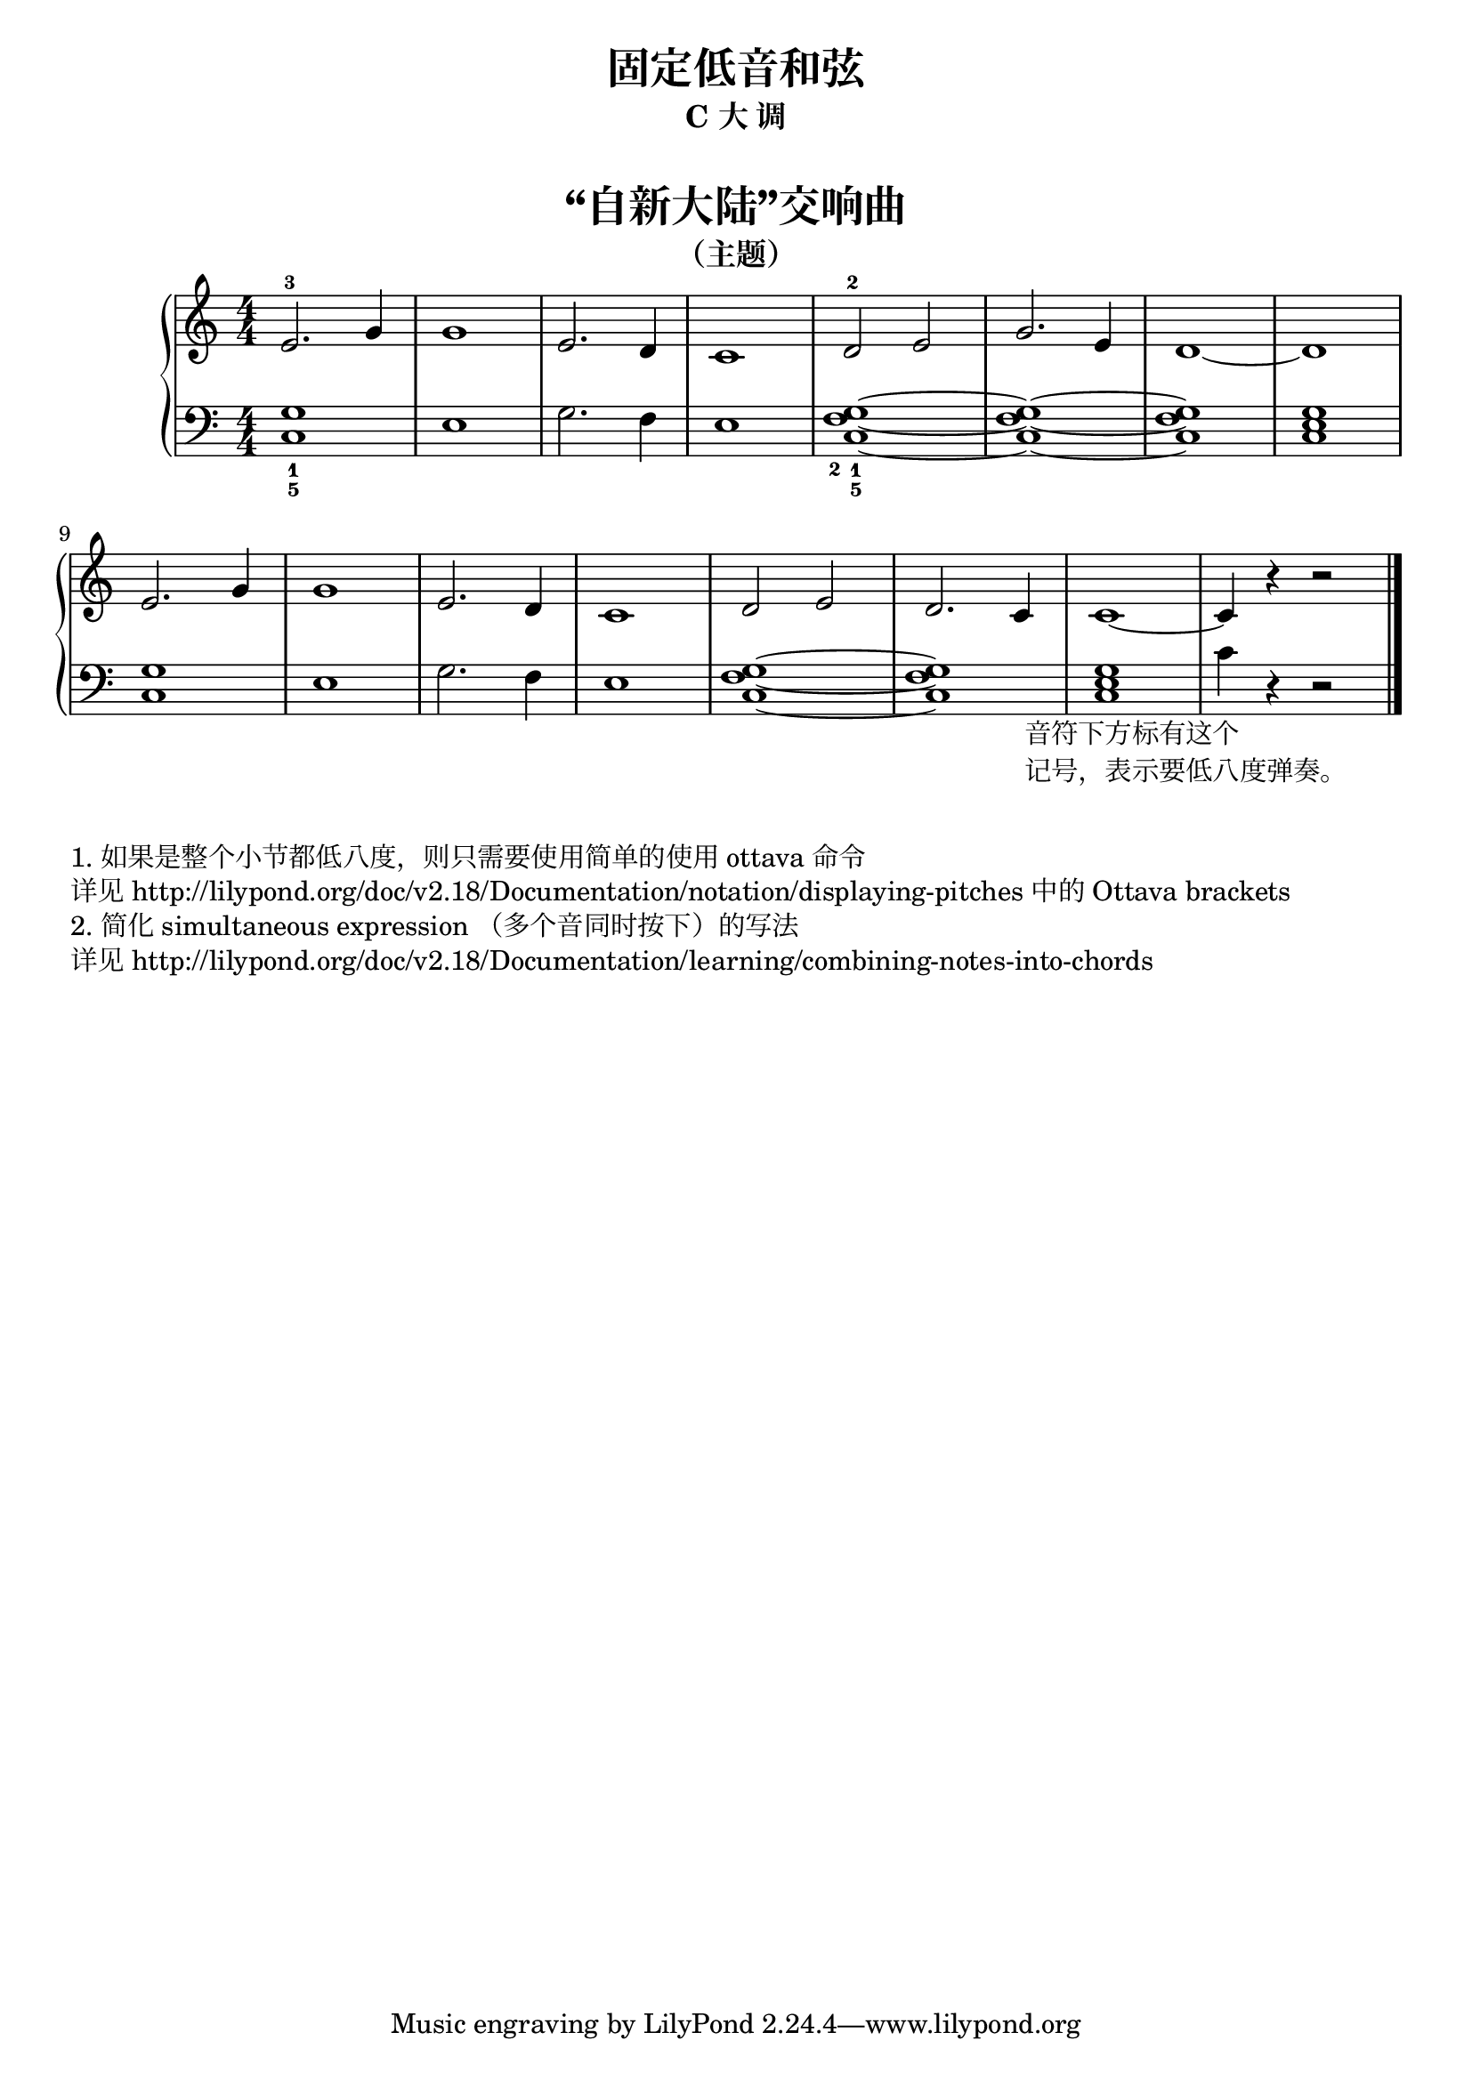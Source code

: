  \version "2.18.2"


upper = \relative c'' {
  \clef treble
  \key c \major
  \time 4/4
  \numericTimeSignature
  
  e,2.-3 g4 |
  g1 |
  e2. d4 |
  c1 |
  d2-2 e |
  g2. e4 |
  d1~ |
  d1 |\break
  
  e2. g4 |
  g1 |
  e2. d4 |
  c1 |
  d2 e |
  d2. c4 |
  c1~ |
  c4 r4 r2 |\bar"|."
}

lower = \relative c {
  \clef bass
  \key c \major
  \time 4/4
  \numericTimeSignature

  <g'_1 c,_5>1 |
  e1 |
  g2. f4 |
  e1 |
  <g_1 f_2 c_5>1~ |
  <g f c>1~ |
  q1 |
  <g e c>1 |\break
  
  <g c,>1 |
  e1 |
  g2. f4 |
  e1 |
  <g f c>1~ |
  q1 |
  <g e c>1 |
  
  \set Staff.ottavation = #"8vb"
  \once \override Staff.OttavaBracket.direction = #DOWN
  \set Voice.middleCPosition = #(+ 6 7)
  c,4 _\markup {
    \halign #0.2
    \column { 
      \line { 音符下方标有这个 }
      \line { 记号，表示要低八度弹奏。 }
    }
  }
  \unset Staff.ottavation
  \unset Voice.middleCPosition
  r4 r2 |\bar"|."
}


\paper {
  print-all-headers = ##t
}

\header {
  title = "固定低音和弦"
  subtitle = "C 大 调"
}
\markup { \vspace #1 }

\score {
  \header {
    title = "“自新大陆”交响曲"
    subtitle = "（主题）"
  }
  \new GrandStaff <<
    \new Staff = "upper" \upper
    \new Staff = "lower" \lower
  >>
  \layout { }
  \midi { }
}


\markup { \vspace #1 }
\markup { 1. 如果是整个小节都低八度，则只需要使用简单的使用 "ottava" 命令 }
\markup { 详见 http://lilypond.org/doc/v2.18/Documentation/notation/displaying-pitches 中的 Ottava brackets }
\markup { 2. 简化 simultaneous expression （多个音同时按下）的写法 }
\markup { 详见 http://lilypond.org/doc/v2.18/Documentation/learning/combining-notes-into-chords }

